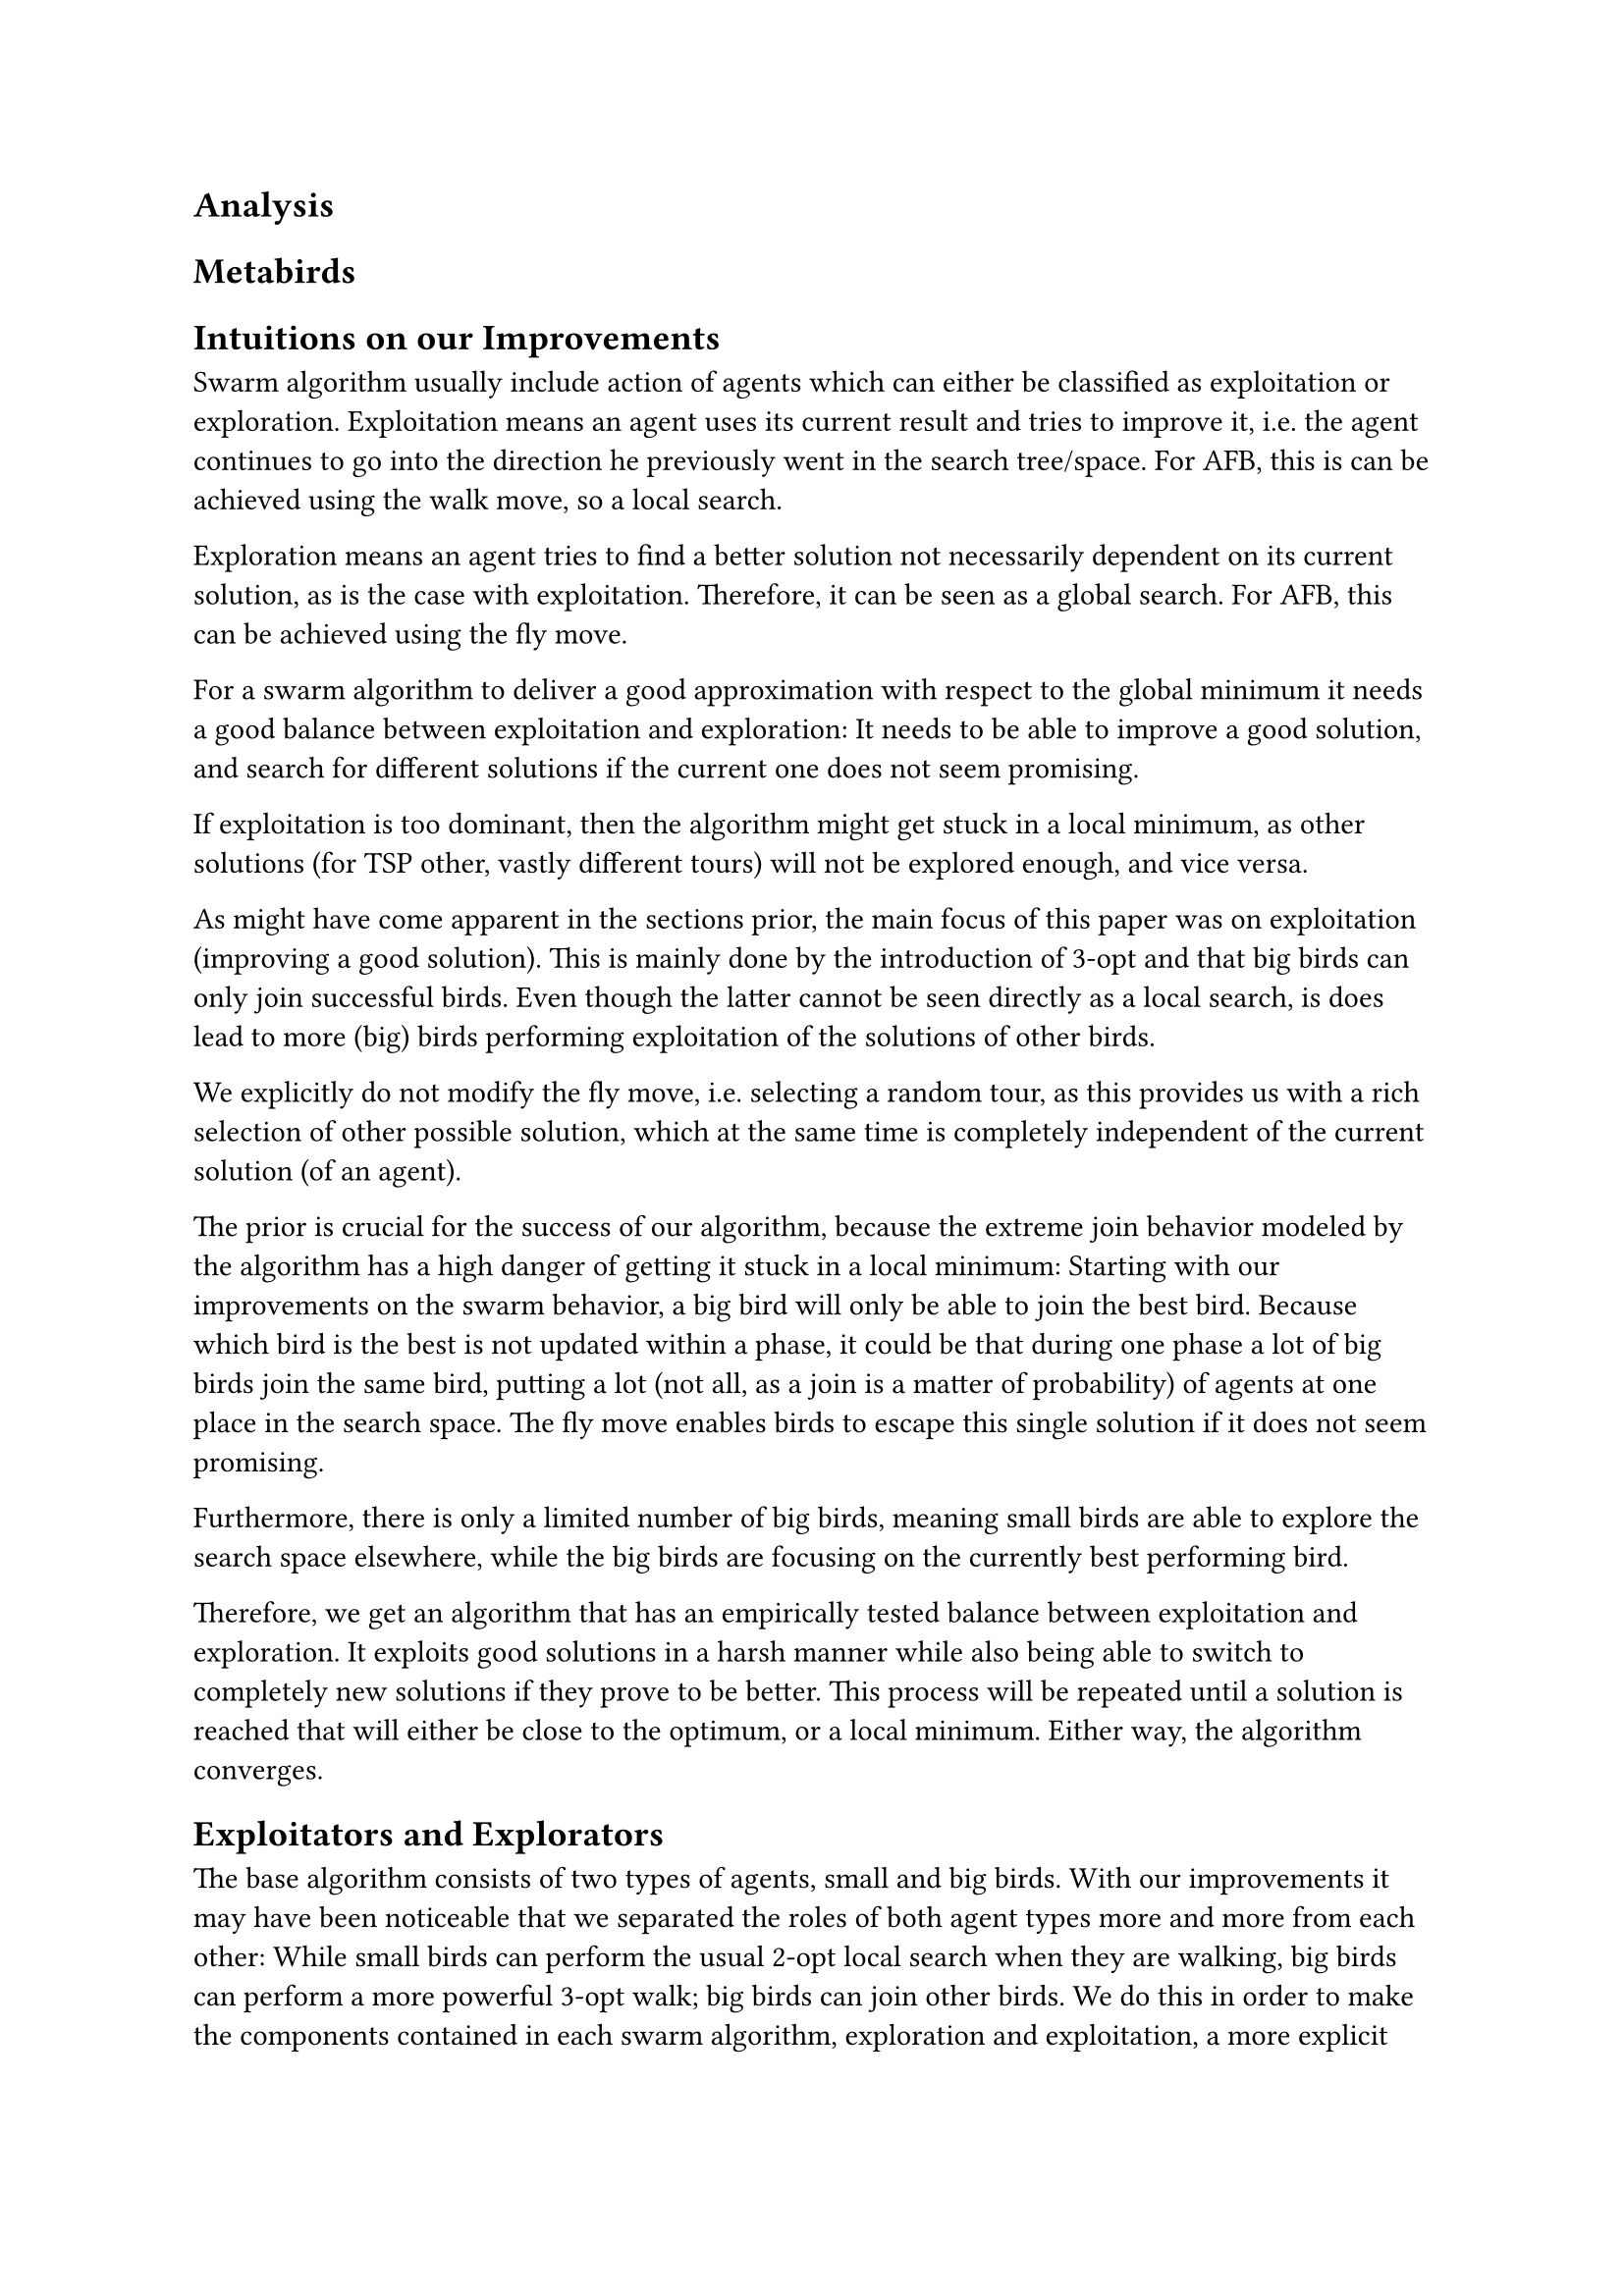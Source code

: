 == Analysis <Analysis>

== Metabirds <Metabirds>

== Intuitions on our Improvements <Intuitions>

Swarm algorithm usually include action of agents which can either be classified as exploitation or exploration.
Exploitation means an agent uses its current result and tries to improve it, i.e. the agent continues to go into the direction he previously went in the search tree/space.
For AFB, this is can be achieved using the walk move, so a local search.

Exploration means an agent tries to find a better solution not necessarily dependent on its current solution,
as is the case with exploitation. Therefore, it can be seen as a global search. For AFB, this can be achieved using the fly move.


For a swarm algorithm to deliver a good approximation with respect to the global minimum
it needs a good balance between exploitation and exploration:
It needs to be able to improve a good solution,
and search for different solutions if the current one does not seem promising.

If exploitation is too dominant, then the algorithm might get stuck in a local minimum, as other solutions (for TSP other, vastly different tours) will not be explored enough, and vice versa.

As might have come apparent in the sections prior, the main focus of this paper
was on exploitation (improving a good solution).
This is mainly done by the introduction of 3-opt and that big birds can only join successful birds.
Even though the latter cannot be seen directly as a local search, is does lead to more (big) birds performing exploitation of the solutions of other birds.

We explicitly do not modify the fly move, i.e. selecting a random tour, as this provides us with a rich selection of other possible solution, which at the same time is completely independent of the current solution (of an agent).

The prior is crucial for the success of our algorithm, because the extreme join
behavior modeled by the algorithm has a high danger of getting it stuck in a
local minimum: Starting with our improvements on the swarm behavior,
a big bird will only be able to join the best bird. Because which bird is the best
is not updated within a phase, it could be that during one phase a lot of big birds join the same bird,
putting a lot (not all, as a join is a matter of probability) of agents at one place in the search space.
The fly move enables birds to escape this single solution if it does not seem promising.

Furthermore, there is only a limited number of big birds, meaning small birds are able
to explore the search space elsewhere, while the big birds are focusing on the currently best performing bird.

Therefore, we get an algorithm that has an empirically tested balance between exploitation and exploration.
It exploits good solutions in a harsh manner while also being able to switch to completely new solutions if they prove to be better.
This process will be repeated until a solution is reached that will either be close to the optimum, or a local minimum.
Either way, the algorithm converges.

== Exploitators and Explorators <ExploitatorsAndExplorators>

The base algorithm consists of two types of agents, small and big birds.
With our improvements it may have been noticeable that we separated the roles
of both agent types more and more from each other:
While small birds can perform the usual 2-opt local search when they are walking,
big birds can perform a more powerful 3-opt walk;
big birds can join other birds.
We do this in order to make the components contained in each swarm algorithm,
exploration and exploitation, a more explicit part of the algorithm:
We delegate small birds to the role of explorators, and big birds to the role of exploitators.

Small birds are able to access vastly different areas of the search space for possible better
solutions than their current one. Using the fly-move, big birds are able to profit
from those birds that have found the best current solution by joining them and
improving that solution using 3-opt (walk).


The circumstance that small birds can also perform exploitation, using their own version of the walk move,
is owed to the fact that they otherwise would only be able to perform
the fly move, i.e. jumping between random solutions.
This wouldn’t be a good foundation for the join behavior of big birds (see @small_birds_only_fly),
which is essential for the performance of our algorithm.
Also, since big birds can also join other big birds,
and the solutions for small birds would be rather poor, the probability that
big birds will exclusively join other big birds would be very high,
making small birds essentially useless.

Exactly this can be verified by simply comparing how 
the algorithm performs when (1) small birds can only fly,
(2) all small birds are removed from the algorithm, and only big birds are kept.

Surprisingly, the results show us that configuration (2) performs even better
than variant (1), indicating that in (1) the big birds only
join other big birds, and that small birds, whose only purpose is to perform 
the fly move (so not even returning to their best solution), provide no value to the algorithm.
This is exactly why we decided that small birds are also able to perform the walk move.

#figure(
  table(
    columns: 4,
    inset: 3pt,
    gutter: (1pt, 0pt),
    stroke: 0.5pt,
    align: horizon,
    [Configuration], [*Regular*], [Only fly], [No small birds],
    [PercentError], [*8*], [15], [10],
  ),
  caption: [If small birds are only able to fly, the algorithm performs worse than before.
Notice however that it still achieves a reasonable performance.
For our experiments we continuously used 200 birds, 150 of them being small birds.
So by removing all small birds for experiment (2), we are left with 50 (big) birds.],
) <small_birds_only_fly>
